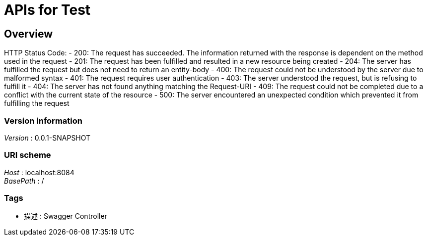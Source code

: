 = APIs for Test


[[_overview]]
== Overview
HTTP Status Code:
- 200: The request has succeeded. The information returned with the response is dependent on the method used in the request
- 201: The request has been fulfilled and resulted in a new resource being created
- 204: The server has fulfilled the request but does not need to return an entity-body
- 400: The request could not be understood by the server due to malformed syntax
- 401: The request requires user authentication
- 403: The server understood the request, but is refusing to fulfill it
- 404: The server has not found anything matching the Request-URI
- 409: The request could not be completed due to a conflict with the current state of the resource
- 500: The server encountered an unexpected condition which prevented it from fulfilling the request


=== Version information
[%hardbreaks]
__Version__ : 0.0.1-SNAPSHOT


=== URI scheme
[%hardbreaks]
__Host__ : localhost:8084
__BasePath__ : /


=== Tags

* 描述 : Swagger Controller



